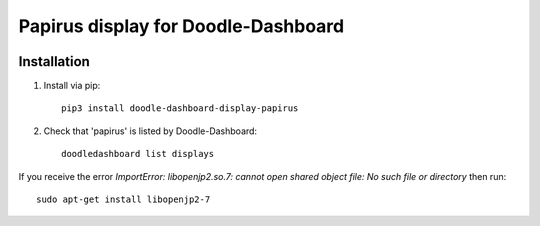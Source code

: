 Papirus display for Doodle-Dashboard
====================================

.. image:: https://img.shields.io/pypi/v/doodle-dashboard-display-papirus.svg
    :target: https://pypi.org/project/doodle-dashboard-display-papirus/
    :alt: Latest version

.. image:: https://travis-ci.org/SketchingDev/Doodle-Dashboard-Display-Papirus.svg?branch=master
    :target: https://travis-ci.org/SketchingDev/Doodle-Dashboard-Display-Papirus
    :alt: Build status


Installation
------------

1. Install via pip::

    pip3 install doodle-dashboard-display-papirus

2. Check that 'papirus' is listed by Doodle-Dashboard::

    doodledashboard list displays


If you receive the error `ImportError: libopenjp2.so.7: cannot open shared object file: No such file or directory`
then run::

    sudo apt-get install libopenjp2-7

